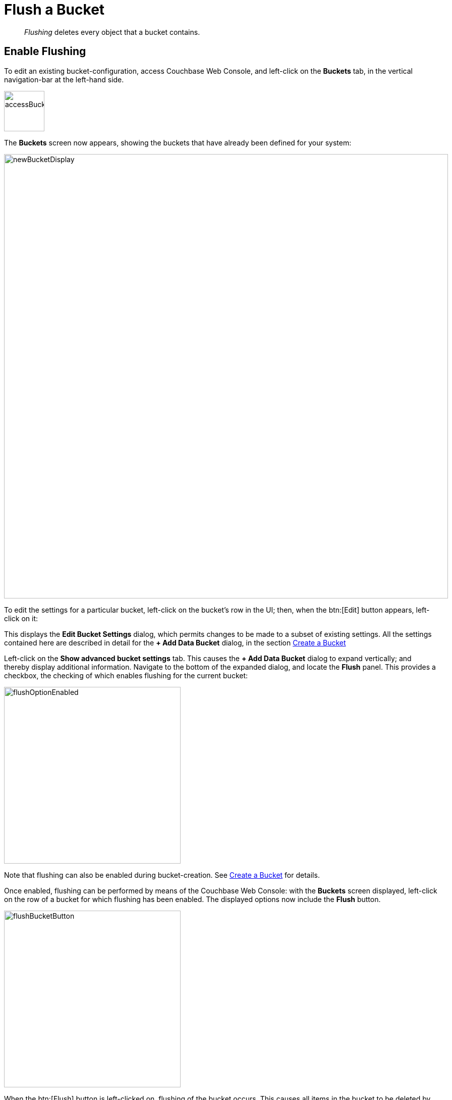 = Flush a Bucket

[abstract]
_Flushing_ deletes every object that a bucket contains.

== Enable Flushing

To edit an existing bucket-configuration, access Couchbase Web Console, and left-click on the [.ui]*Buckets* tab, in the vertical navigation-bar at the left-hand side.

[#access_bucket_tab]
image:manage-buckets/accessBucketTab.png[,80,align=left]

The [.ui]*Buckets* screen now appears, showing the buckets that have already been defined for your system:

[#new_bucket_display]
image:manage-buckets/newBucketDisplay.png[,880,align=left]

To edit the settings for a particular bucket, left-click on the bucket's row in the UI; then, when the btn:[Edit] button appears, left-click on it:

This displays the [.ui]*Edit Bucket Settings* dialog, which permits changes to be made to a subset of existing settings.
All the settings contained here are described in detail for the [.ui]*+ Add Data Bucket* dialog, in the section
xref:manage:manage-buckets/create-bucket.adoc[Create a Bucket]

Left-click on the [.ui]*Show advanced bucket settings* tab.
This causes the [.ui]*+ Add Data Bucket* dialog to expand vertically; and thereby display additional information.
Navigate to the bottom of the expanded dialog, and locate the *Flush* panel.
This provides a checkbox, the checking of which enables flushing for the current bucket:

[#flush_option_enabled]
image:manage-buckets/flushOptionEnabled.png[,350,align=left]

Note that flushing can also be enabled during bucket-creation.
See xref:manage:manage-buckets/create-bucket.adoc[Create a Bucket] for details.

Once enabled, flushing can be performed by means of the Couchbase Web Console: with the [.ui]*Buckets* screen displayed, left-click on the row of a bucket for which flushing has been enabled.
The displayed options now include the [.ui]*Flush* button.

[#flush_bucket_button]
image:manage-buckets/flushBucketButton.png[,350,align=left]

When the btn:[Flush] button is left-clicked on, flushing of the bucket occurs.
This causes all items in the bucket to be deleted by the system at the earliest opportunity.
Note that for this reason, you are recommended _not_ to run with the [.ui]*Flush* setting enabled in production; due to the danger of all a bucket's data being inadvertently lost.

== Providing Authorization

To flush a bucket, an administrator must have one of the the following roles:

* Full administrator
* Cluster administrator
* Bucket administrator

See
xref:understanding-couchbase:security/authorization-overview.adoc[Authorization],
for information on users and roles.

== Using the CLI and REST API

You can also enable flushing by means of the CLI command xref:cli:cbcli/couchbase-cli-bucket-flush.adoc[bucket-flush], and the REST API method xref:rest-api:rest-bucket-flush.adoc[rest-bucket-flush.]
